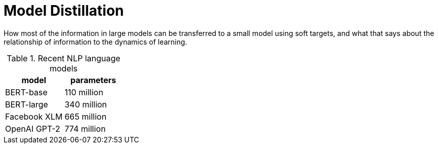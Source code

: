 = Model Distillation
:hp-image: /covers/cover.png
:published_at: 2019-09-10
:hp-tags: distillation, machine learning

[.lead]
How most of the information in large models can be transferred to a small model using soft targets, and what that says about the relationship of information to the dynamics of learning.

.Recent NLP language models

|===
|model |parameters

|BERT-base |110 million
|BERT-large |340 million
|Facebook XLM |665 million
|OpenAI GPT-2 |774 million
|===